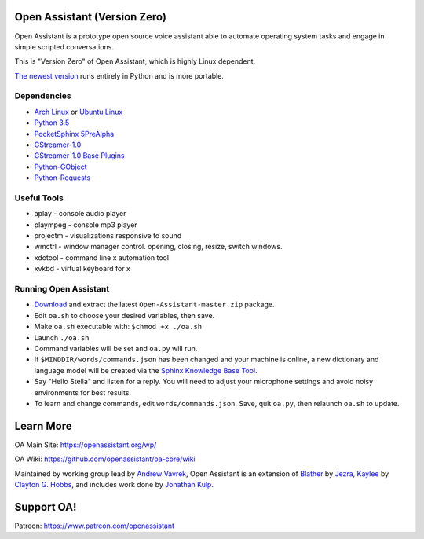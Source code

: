 Open Assistant (Version Zero)
=============

Open Assistant is a prototype open source voice assistant able to automate operating system tasks and engage in simple scripted conversations.

This is "Version Zero" of Open Assistant, which is highly Linux dependent.

`The newest version <https://github.com/openassistant/oa-core>`_ runs entirely in Python and is more portable.


Dependencies
------------

* `Arch Linux <https://www.archlinux.org/>`_ or `Ubuntu Linux <http://openassistant.org/forum/support/ubuntu-16-04-installation/>`_
* `Python 3.5 <https://www.python.org/downloads>`__
* `PocketSphinx 5PreAlpha <https://github.com/cmusphinx/pocketsphinx>`__
* `GStreamer-1.0 <https://github.com/GStreamer/gstreamer>`__
* `GStreamer-1.0 Base Plugins <https://github.com/GStreamer/gst-plugins-base>`__
* `Python-GObject <https://wiki.gnome.org/action/show/Projects/PyGObject>`__
* `Python-Requests <https://pypi.python.org/pypi/requests>`__


Useful Tools
------------

* aplay - console audio player
* plaympeg - console mp3 player
* projectm - visualizations responsive to sound
* wmctrl - window manager control. opening, closing, resize, switch windows. 
* xdotool - command line x automation tool
* xvkbd - virtual keyboard for x

Running Open Assistant
---------------------

*  `Download <https://github.com/vavrek/Open-Assistant/archive/master.zip>`__ and extract the latest ``Open-Assistant-master.zip`` package.

* Edit ``oa.sh`` to choose your desired variables, then save.

* Make ``oa.sh`` executable with: ``$chmod +x ./oa.sh``

* Launch ``./oa.sh``

* Command variables will be set and ``oa.py`` will run.

* If ``$MINDDIR/words/commands.json`` has been changed and your machine is online, a new dictionary and language model will be created via the `Sphinx Knowledge Base Tool <http://www.speech.cs.cmu.edu/tools/lmtool.html>`__.

* Say "Hello Stella" and listen for a reply. You will need to adjust your microphone settings and avoid noisy environments for best results.

* To learn and change commands, edit ``words/commands.json``. Save, quit ``oa.py``, then relaunch ``oa.sh`` to update.


Learn More
=======================
OA Main Site: https://openassistant.org/wp/

OA Wiki: https://github.com/openassistant/oa-core/wiki

Maintained by working group lead by `Andrew Vavrek <https://vavrek.com>`__, Open Assistant 
is an extension of `Blather <https://gitlab.com/jezra/blather>`__ 
by `Jezra <http://www.jezra.net/>`__, `Kaylee <https://github.com/Ratfink/kaylee>`__ 
by `Clayton G. Hobbs <https://bzratfink.wordpress.com/>`__, and includes work 
done by `Jonathan Kulp <http://jonathankulp.org/>`__.

Support OA!
=======================
Patreon: https://www.patreon.com/openassistant
